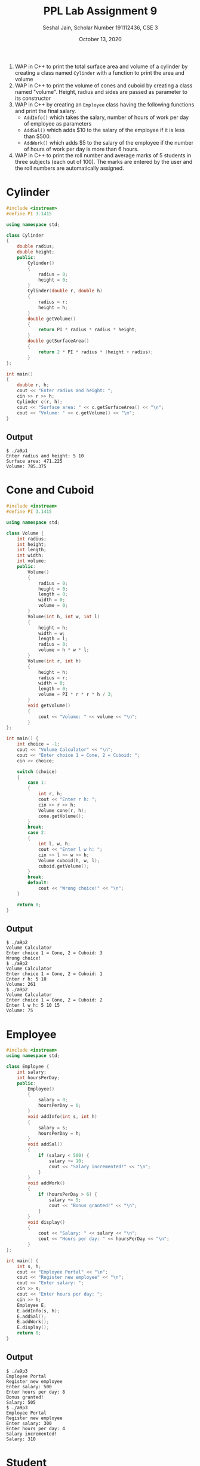 #+title: PPL Lab Assignment 9
#+subtitle: Seshal Jain, Scholar Number 191112436, CSE 3
#+options: h:2 num:nil toc:nil author:nil
#+date: October 13, 2020
#+LATEX_HEADER: \usepackage[margin=0.5in]{geometry}

1. WAP in C++ to print the total surface area and volume of a cylinder by creating a class named =Cylinder= with a function to print the area and volume
2. WAP in C++ to print the volume of cones and cuboid by creating a class named "volume".
   Height, radius and sides are passed as parameter to its constructor
3. WAP in C++ by creating an =Employee= class having the following functions and print the final salary.
   - =AddInfo()= which takes the salary, number of hours of work per day of employee as parameters
   - =AddSal()= which adds $10 to the salary of the employee if it is less than $500.
   - =AddWork()= which adds $5 to the salary of the employee if the number of hours of work per day is more than 6 hours.
4. WAP in C++ to print the roll number and average marks of 5 students in three subjects (each out of 100). The marks are entered by the user and the roll numbers are automatically assigned.

* Cylinder
#+BEGIN_SRC cpp :tangle a9p1.cpp
#include <iostream>
#define PI 3.1415

using namespace std;

class Cylinder
{
    double radius;
    double height;
    public:
        Cylinder()
        {
            radius = 0;
            height = 0;
        }
        Cylinder(double r, double h)
        {
            radius = r;
            height = h;
        }
        double getVolume()
        {
            return PI * radius * radius * height;
        }
        double getSurfaceArea()
        {
            return 2 * PI * radius * (height + radius);
        }
};

int main()
{
    double r, h;
    cout << "Enter radius and height: ";
    cin >> r >> h;
    Cylinder c(r, h);
    cout << "Surface area: " << c.getSurfaceArea() << "\n";
    cout << "Volume: " << c.getVolume() << "\n";
}
#+END_SRC

** Output
#+begin_example
$ ./a9p1
Enter radius and height: 5 10
Surface area: 471.225
Volume: 785.375
#+end_example

* Cone and Cuboid
#+BEGIN_SRC cpp :tangle a9p2.cpp
#include <iostream>
#define PI 3.1415

using namespace std;

class Volume {
    int radius;
    int height;
    int length;
    int width;
    int volume;
    public:
        Volume()
        {
            radius = 0;
            height = 0;
            length = 0;
            width = 0;
            volume = 0;
        }
        Volume(int h, int w, int l)
        {
            height = h;
            width = w;
            length = l;
            radius = 0;
            volume = h * w * l;
        }
        Volume(int r, int h)
        {
            height = h;
            radius = r;
            width = 0;
            length = 0;
            volume = PI * r * r * h / 3;
        }
        void getVolume()
        {
            cout << "Volume: " << volume << "\n";
        }
};

int main() {
    int choice = -1;
    cout << "Volume Calculator" << "\n";
    cout << "Enter choice 1 = Cone, 2 = Cuboid: ";
    cin >> choice;

    switch (choice)
    {
        case 1:
        {
            int r, h;
            cout << "Enter r h: ";
            cin >> r >> h;
            Volume cone(r, h);
            cone.getVolume();
        }
        break;
        case 2:
        {
            int l, w, h;
            cout << "Enter l w h: ";
            cin >> l >> w >> h;
            Volume cuboid(h, w, l);
            cuboid.getVolume();
        }
        break;
        default:
            cout << "Wrong choice!" << "\n";
    }

    return 0;
}
#+END_SRC

** Output
#+begin_example
$ ./a9p2
Volume Calculator
Enter choice 1 = Cone, 2 = Cuboid: 3
Wrong choice!
$ ./a9p2
Volume Calculator
Enter choice 1 = Cone, 2 = Cuboid: 1
Enter r h: 5 10
Volume: 261
$ ./a9p2
Volume Calculator
Enter choice 1 = Cone, 2 = Cuboid: 2
Enter l w h: 5 10 15
Volume: 75
#+end_example

* Employee
#+BEGIN_SRC cpp :tangle a9p3.cpp
#include <iostream>
using namespace std;

class Employee {
    int salary;
    int hoursPerDay;
    public:
        Employee()
        {
            salary = 0;
            hoursPerDay = 0;
        }
        void addInfo(int s, int h)
        {
            salary = s;
            hoursPerDay = h;
        }
        void addSal()
        {
            if (salary < 500) {
                salary += 10;
                cout << "Salary incremented!" << "\n";
            }
        }
        void addWork()
        {
            if (hoursPerDay > 6) {
                salary += 5;
                cout << "Bonus granted!" << "\n";
            }
        }
        void display()
        {
            cout << "Salary: " << salary << "\n";
            cout << "Hours per day: " << hoursPerDay << "\n";
        }
};

int main() {
    int s, h;
    cout << "Employee Portal" << "\n";
    cout << "Register new employee" << "\n";
    cout << "Enter salary: ";
    cin >> s;
    cout << "Enter hours per day: ";
    cin >> h;
    Employee E;
    E.addInfo(s, h);
    E.addSal();
    E.addWork();
    E.display();
    return 0;
}
#+END_SRC

** Output
#+begin_example
$ ./a9p3
Employee Portal
Register new employee
Enter salary: 500
Enter hours per day: 8
Bonus granted!
Salary: 505
$ ./a9p3
Employee Portal
Register new employee
Enter salary: 300
Enter hours per day: 4
Salary incremented!
Salary: 310
#+end_example

* Student
#+BEGIN_SRC cpp :tangle a9p4.cpp
#include <iostream>
using namespace std;

class Student {
    int sub1Marks;
    int sub2Marks;
    int sub3Marks;
    int rollNum;
    public:
    static int studentCount;
        Student()
        {
            sub1Marks = 0;
            sub2Marks = 0;
            sub3Marks = 0;
            rollNum = studentCount + 1;
            studentCount++;
        }
        void getMarks() {
            cout << "Enter marks of roll number " << rollNum << ": ";
            cin >> sub1Marks >> sub2Marks >> sub3Marks;
        }
        void getAverage()
        {
            cout << "Roll number " << rollNum << ": "
                 << (double) (sub1Marks + sub2Marks + sub3Marks) / 3 << "\n";
        }
};

int Student::studentCount = 100;

int main() {
    Student S[5];
    cout << "Enter marks: " << "\n";
    for (int i = 0; i < 5; i++) {
        S[i].getMarks();
    }
    cout << "Average marks are: " << "\n";
    for (int i = 0; i < 5; i++) {
        S[i].getAverage();
    }
    return 0;
}
#+END_SRC

** Output
#+begin_example
$ ./a9p4
Enter marks:
Enter marks of roll number 101: 49 54 48
Enter marks of roll number 102: 53 48 56
Enter marks of roll number 103: 49 46 54
Enter marks of roll number 104: 28 34 43
Enter marks of roll number 105: 59 46 54
Average marks are:
Roll number 101: 50.3333
Roll number 102: 52.3333
Roll number 103: 49.6667
Roll number 104: 35
Roll number 105: 53
#+end_example


